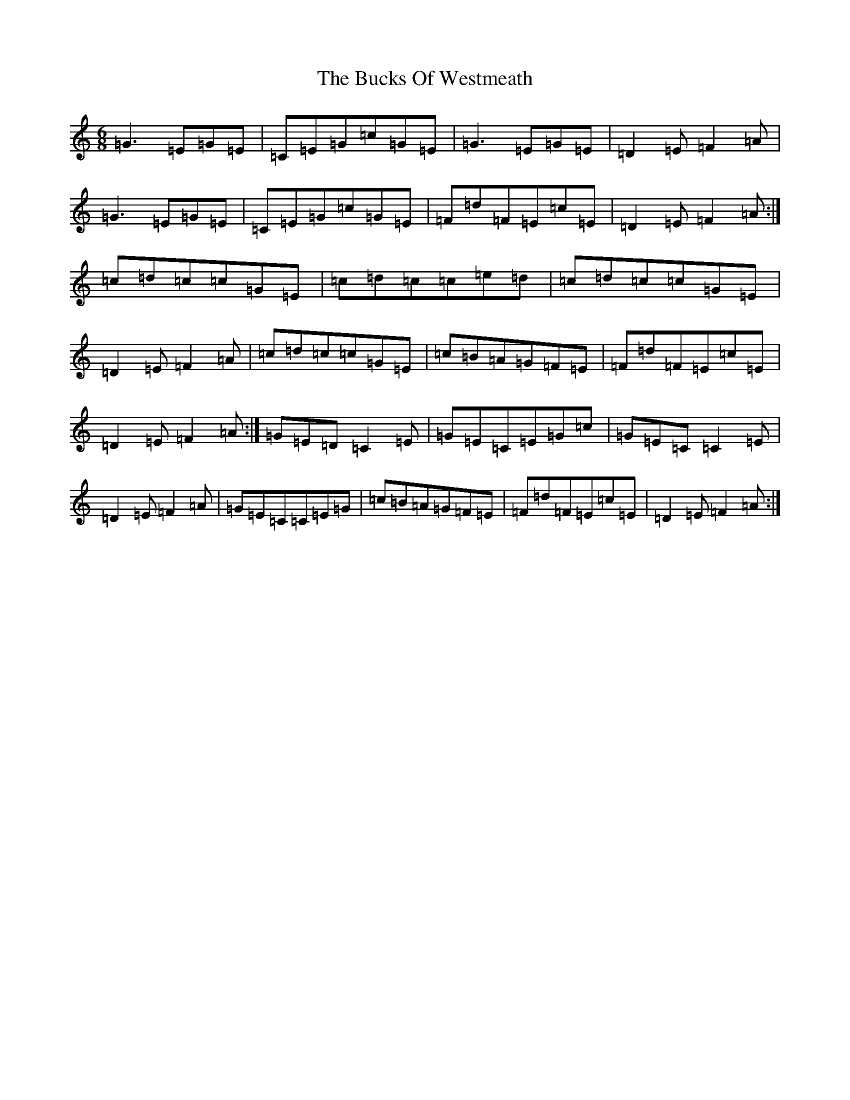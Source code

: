 X: 2791
T: Bucks Of Westmeath, The
S: https://thesession.org/tunes/2907#setting16094
R: jig
M:6/8
L:1/8
K: C Major
=G3=E=G=E|=C=E=G=c=G=E|=G3=E=G=E|=D2=E=F2=A|=G3=E=G=E|=C=E=G=c=G=E|=F=d=F=E=c=E|=D2=E=F2=A:|=c=d=c=c=G=E|=c=d=c=c=e=d|=c=d=c=c=G=E|=D2=E=F2=A|=c=d=c=c=G=E|=c=B=A=G=F=E|=F=d=F=E=c=E|=D2=E=F2=A:|=G=E=D=C2=E|=G=E=C=E=G=c|=G=E=C=C2=E|=D2=E=F2=A|=G=E=C=C=E=G|=c=B=A=G=F=E|=F=d=F=E=c=E|=D2=E=F2=A:|